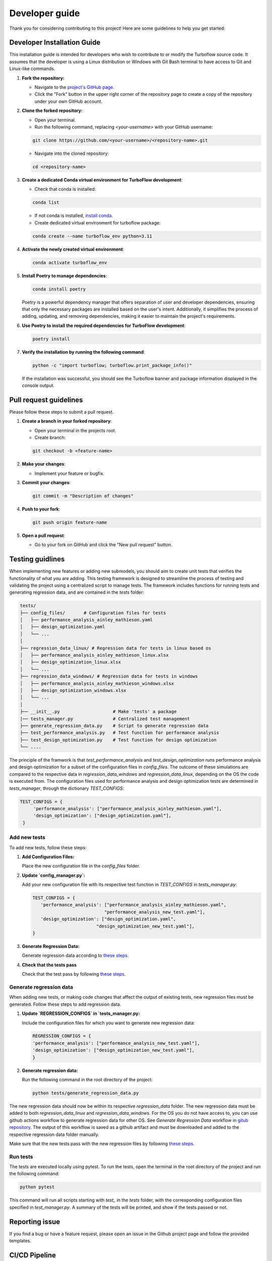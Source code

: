 .. _developer_guide:

Developer guide
=======================

Thank you for considering contributing to this project! Here are some guidelines to help you get started:

Developer Installation Guide
----------------------------

This installation guide is intended for developers who wish to contribute to or modify the Turboflow source code. It assumes that the developer is using a Linux distribution or Windows with Git Bash terminal to have access to Git and Linux-like commands.

1. **Fork the repository:**

   - Navigate to the `project's GitHub page <https://github.com/turbo-sim/TurboFlow>`_.
   - Click the "Fork" button in the upper right corner of the repository page to create a copy of the repository under your own GitHub account.


2. **Clone the forked repository:**

   - Open your terminal.
   - Run the following command, replacing `<your-username>` with your GitHub username:

   .. code-block:: bash

      git clone https://github.com/<your-username>/<repository-name>.git

   - Navigate into the cloned repository:

   .. code-block:: bash

      cd <repository-name>

3. **Create a dedicated Conda virtual environment for TurboFlow development**:

   - Check that conda is installed:

   .. code-block:: bash

      conda list

   - If not conda is installed, `install conda <https://conda.io/projects/conda/en/latest/user-guide/install/index.html>`_.
   - Create dedicated virtual environment for turboflow package:

   .. code-block:: bash

      conda create --name turboflow_env python=3.11

4. **Activate the newly created virtual environment**:

   .. code-block:: bash

      conda activate turboflow_env

5. **Install Poetry to manage dependencies**:

   .. code-block:: bash

      conda install poetry

   Poetry is a powerful dependency manager that offers separation of user and developer dependencies, ensuring that only the necessary packages are installed based on the user's intent. Additionally, it simplifies the process of adding, updating, and removing dependencies, making it easier to maintain the project's requirements.

6. **Use Poetry to install the required dependencies for TurboFlow development**:

   .. code-block:: bash

      poetry install

7. **Verify the installation by running the following command**:

   .. code-block:: bash

      python -c "import turboflow; turboflow.print_package_info()"

   If the installation was successful, you should see the Turboflow banner and package information displayed in the console output.


Pull request guidelines
-------------------------

Please follow these steps to submit a pull request.

1. **Create a branch in your forked repository**:

   - Open your terminal in the projects root.
   - Create branch:

   .. code-block:: bash

      git checkout -b <feature-name>

2. **Make your changes**:

   - Implement your feature or bugfix.


3. **Commit your changes**:

   .. code-block:: bash 

      git commit -m "Description of changes"

4. **Push to your fork**: 

   .. code-block:: bash

      git push origin feature-name

5. **Open a pull request**: 

   - Go to your fork on GitHub and click the "New pull request" button.

Testing guidlines
-------------------

When implementing new features or adding new submodels, you should aim to create unit tests that verifies the functionality of what you are adding. 
This testing framework is designed to streamline the process of testing and validating the project using a centralized script to manage tests. 
The framework includes functions for running tests and generating regression data, and are contained in the `tests` folder:

.. code-block:: text

    tests/
    ├── config_files/       # Configuration files for tests
    │   ├── performance_analysis_ainley_mathieson.yaml
    │   ├── design_optimization.yaml
    │   └── ...
    │
    ├── regression_data_linux/ # Regression data for tests in linux based os
    │   ├── performance_analysis_ainley_mathieson_linux.xlsx
    │   ├── design_optimization_linux.xlsx
    │   └── ...
    ├── regression_data_windows/ # Regression data for tests in windows
    │   ├── performance_analysis_ainley_mathieson_windows.xlsx
    │   ├── design_optimization_windows.xlsx
    │   └── ...
    │
    ├── __init__.py                    # Make 'tests' a package
    |── tests_manager.py               # Centralized test management
    ├── generate_regression_data.py    # Script to generate regression data
    ├── test_performance_analysis.py   # Test function for performance analysis
    ├── test_design_optimization.py    # Test function for design optimization
    └── ....                         

The principle of the framwork is that `test_performance_analysis` and `test_design_optimization` runs performance analysis and design optimization for a subset of the configuration files 
in `config_files`. The outcome of these simulations are compared to the respective data in `regression_data_windows` and `regression_data_linux`, depending on the OS the code is executed from. 
The configuration files used for performance analysis and design optimization tests are determined in `tests_manager`, through the dictionary `TEST_CONFIGS`:

.. code-block:: python

   TEST_CONFIGS = {
        'performance_analysis': ["performance_analysis_ainley_mathieson.yaml"],
        'design_optimization': ["design_optimization.yaml"],
    }

Add new tests
^^^^^^^^^^^^^^

To add new tests, follow these steps:

1. **Add Configuration Files:**

   Place the new configuration file in the `config_files` folder.

2. **Update `config_manager.py`:**

   Add your new configuration file with its respective test function in `TEST_CONFIGS` in `tests_manager.py`:
   
   .. code-block:: python

      TEST_CONFIGS = {
         'performance_analysis': ["performance_analysis_ainley_mathieson.yaml",
                                 "performance_analysis_new_test.yaml"],
         'design_optimization': ["design_optimization.yaml",
                              "design_optimization_new_test.yaml"],
      }

3. **Generate Regression Data:**

   Generate regression data according to `these steps <generate_regression_data_>`_.

4. **Check that the tests pass**

   Check that the test pass by following `these steps <run_tests_>`_.

.. _generate_regression_data:

Generate regression data
^^^^^^^^^^^^^^^^^^^^^^^^^^
When adding new tests, or making code changes that affect the output of existing tests, new regression files must be generated. 
Follow these steps to add regression data.

1. **Update `REGRESSION_CONFIGS` in `tests_manager.py:**

   Include the configuration files for which you want to generate new regression data:

   .. code-block:: python

      REGRESSION_CONFIGS = {
      'performance_analysis': ["performance_analysis_new_test.yaml"],
      'design_optimization': ["design_optimization_new_test.yaml"],
      }

2. **Generate regression data:**

   Run the following command in the root directory of the project:
   
   .. code-block:: bash 

      python tests/generate_regression_data.py


The new regression data should now be within its respective `regression_data` folder. 
The new regression data must be added to both `regression_data_linux` and `regression_data_windows`. For the OS you do not have access to, 
you can use github actions workflow to generate regression data for other OS. See `Generate Regression Data` workflow in 
`gitub repository <https://github.com/turbo-sim/TurboFlow/actions/workflows/generate_regression_data_ubuntu.yaml>`_. The output of this workflow
is saved as a github artifact and must be downloaded and added to the respective regression data folder manually. 

Make sure that the new tests pass with the new regression files by following `these steps <run_tests_>`_.

.. _run_tests:

Run tests
^^^^^^^^^^

The tests are executed locally using pytest. To run the tests, open the terminal in the root directory of the project and run the following command:

.. code-block:: bash

   python pytest

This command will run all scripts starting with `test_` in the `tests` folder, with the corresponding configuration files specified in `test_manager.py`.
A summary of the tests will be printed, and show if the tests passed or not. 


Reporting issue
----------------

If you find a bug or have a feature request, please open an issue in the Github project page and follow the provided templates.

CI/CD Pipeline
--------------

Turboflow uses GitHub Actions to automate its Continuous Integration and Continuous Deployment (CI/CD) processes.

Automated Testing
^^^^^^^^^^^^^^^^^

The ``ci.yml`` action is triggered whenever a commit is pushed to the repository. This action runs the test suite on both Windows and Linux environments, ensuring the code's compatibility and correctness across different platforms.

Package Publishing
^^^^^^^^^^^^^^^^^^

Turboflow utilizes the ``bumpversion`` package to manage versioning and release control. To increment the version number, use the following command:

.. code-block:: bash

   bumpversion patch  # or minor, major

After bumping the version, push the changes to the remote repository along with tags to signify the new version:

.. code-block:: bash

   git push origin --tags

If the tests pass successfully, the package is automatically published to the Python Package Index (PyPI), making it readily available for users to install and use.

Documentation Deployment
^^^^^^^^^^^^^^^^^^^^^^^^

Turboflow automates the deployment of documentation using the ``deploy_docs`` action. This action builds the Sphinx documentation of the project and publishes the HTML files to GitHub Pages each time that a new commit is pushed to the remote repository. By automating this process, Turboflow ensures that the project's documentation remains up-to-date and easily accessible to users and contributors.